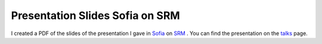 Presentation Slides Sofia on SRM
================================

.. articleMetaData::
   :Where: Skien, Norway
   :Date: 20050426 1351 CEST
   :Tags: conference, php, work

I created a PDF of the slides of the presentation I gave in `Sofia`_ on `SRM`_ . You can find the presentation on the `talks`_ page.


.. _`Sofia`: /webtech_2005_in_sofia_1.php
.. _`SRM`: http://derickrethans.nl/projects.html#srm
.. _`talks`: /talks.html


